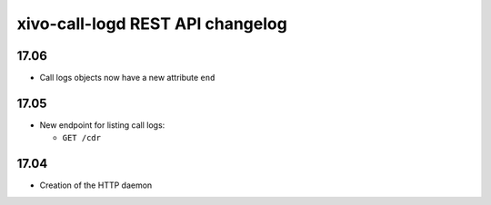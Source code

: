 .. _call_logd_changelog:

*********************************
xivo-call-logd REST API changelog
*********************************

17.06
=====

* Call logs objects now have a new attribute ``end``


17.05
=====

* New endpoint for listing call logs:

  * ``GET /cdr``

17.04
=====

* Creation of the HTTP daemon
